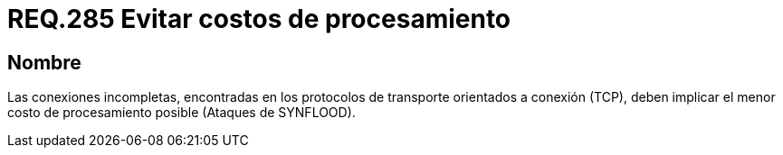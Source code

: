 :slug: rules/285/
:category: rules
:description: En el presente documento se detallan los requerimientos de seguridad relacionados al procesamiento dentro de la capa de transporte del modelo OSI. Por lo tanto, en dicha capa, se recomienda que conexiones incompletas tengan el menor costo de procesamiento posible.
:keywords: Conexión, TCP, Protocolo, Procesamiento, SYNFLOOD, Ataque.
:rules: yes

= REQ.285 Evitar costos de procesamiento

== Nombre

Las conexiones incompletas, encontradas en los protocolos de transporte
orientados a conexión (+TCP+),
deben implicar el menor costo de procesamiento posible (Ataques de +SYNFLOOD+).
